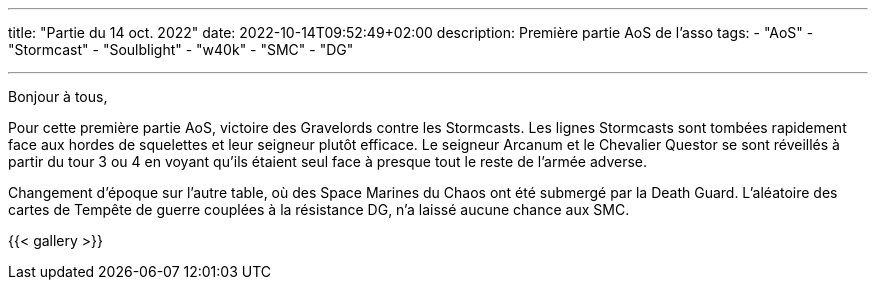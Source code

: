 ---
title: "Partie du 14 oct. 2022"
date: 2022-10-14T09:52:49+02:00
description: Première partie AoS de l'asso
tags: 
    - "AoS"
    - "Stormcast"
    - "Soulblight"
    - "w40k"
    - "SMC"
    - "DG"

---

Bonjour à tous,

Pour cette première partie AoS, victoire des Gravelords contre les Stormcasts. 
Les lignes Stormcasts sont tombées rapidement face aux hordes de squelettes et leur seigneur plutôt efficace. 
Le seigneur Arcanum et le Chevalier Questor se sont réveillés à partir du tour 3 ou 4 en voyant qu'ils étaient seul face à presque tout le reste de l'armée adverse.

Changement d'époque sur l'autre table, où des Space Marines du Chaos ont été submergé par la Death Guard.
L'aléatoire des cartes de Tempête de guerre couplées à la résistance DG, n'a laissé aucune chance aux SMC.

{{< gallery >}} 